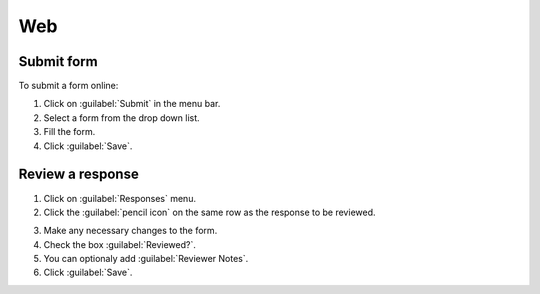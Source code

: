 Web
===

Submit form
-----------

To submit a form online:

1. Click on :guilabel:`Submit` in the menu bar.
2. Select a form from the drop down list.
3. Fill the form.
4. Click :guilabel:`Save`.

.. image:: submit-form.png
  :alt: Submit form

Review a response
-----------------

1. Click on :guilabel:`Responses` menu.
2. Click the :guilabel:`pencil icon` on the same row as the response to be reviewed.

.. image:: select-response.png
  :alt: Select response

3. Make any necessary changes to the form.
4. Check the box :guilabel:`Reviewed?`.
5. You can optionaly add :guilabel:`Reviewer Notes`.
6. Click :guilabel:`Save`.

.. image:: review-response.png
  :alt: Review response
